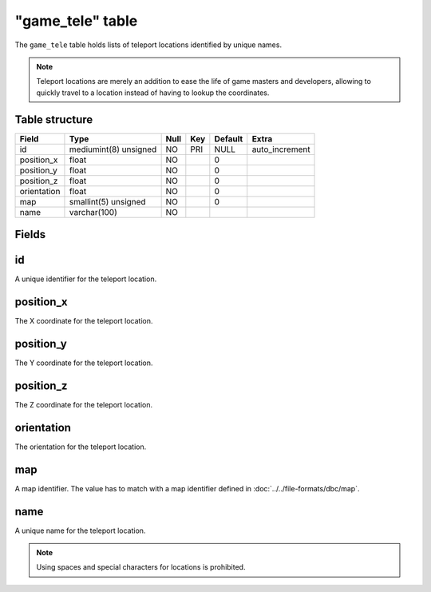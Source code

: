 .. _db-world-game-tele:

==================
"game\_tele" table
==================

The ``game_tele`` table holds lists of teleport locations identified by
unique names.

.. note::

    Teleport locations are merely an addition to ease the life of
    game masters and developers, allowing to quickly travel to a location
    instead of having to lookup the coordinates.

Table structure
---------------

+---------------+-------------------------+--------+-------+-----------+-------------------+
| Field         | Type                    | Null   | Key   | Default   | Extra             |
+===============+=========================+========+=======+===========+===================+
| id            | mediumint(8) unsigned   | NO     | PRI   | NULL      | auto\_increment   |
+---------------+-------------------------+--------+-------+-----------+-------------------+
| position\_x   | float                   | NO     |       | 0         |                   |
+---------------+-------------------------+--------+-------+-----------+-------------------+
| position\_y   | float                   | NO     |       | 0         |                   |
+---------------+-------------------------+--------+-------+-----------+-------------------+
| position\_z   | float                   | NO     |       | 0         |                   |
+---------------+-------------------------+--------+-------+-----------+-------------------+
| orientation   | float                   | NO     |       | 0         |                   |
+---------------+-------------------------+--------+-------+-----------+-------------------+
| map           | smallint(5) unsigned    | NO     |       | 0         |                   |
+---------------+-------------------------+--------+-------+-----------+-------------------+
| name          | varchar(100)            | NO     |       |           |                   |
+---------------+-------------------------+--------+-------+-----------+-------------------+

Fields
------

id
--

A unique identifier for the teleport location.

position\_x
-----------

The X coordinate for the teleport location.

position\_y
-----------

The Y coordinate for the teleport location.

position\_z
-----------

The Z coordinate for the teleport location.

orientation
-----------

The orientation for the teleport location.

map
---

A map identifier. The value has to match with a map identifier defined
in :doc:`../../file-formats/dbc/map`.

name
----

A unique name for the teleport location.

.. note::

    Using spaces and special characters for locations is prohibited.
